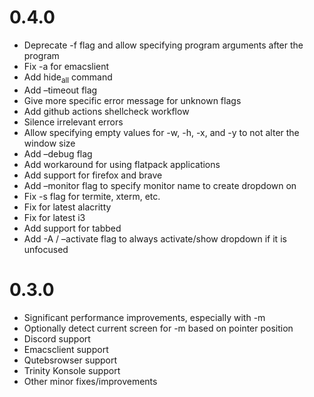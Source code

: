 * 0.4.0
- Deprecate -f flag and allow specifying program arguments after the program
- Fix -a for emacslient
- Add hide_all command
- Add --timeout flag
- Give more specific error message for unknown flags
- Add github actions shellcheck workflow
- Silence irrelevant errors
- Allow specifying empty values for -w, -h, -x, and -y to not alter the window size
- Add --debug flag
- Add workaround for using flatpack applications
- Add support for firefox and brave
- Add --monitor flag to specify monitor name to create dropdown on
- Fix -s flag for termite, xterm, etc. 
- Fix for latest alacritty
- Fix for latest i3
- Add support for tabbed
- Add -A / --activate flag to always activate/show dropdown if it is unfocused

* 0.3.0
- Significant performance improvements, especially with -m
- Optionally detect current screen for -m based on pointer position
- Discord support
- Emacsclient support
- Qutebsrowser support
- Trinity Konsole support
- Other minor fixes/improvements
